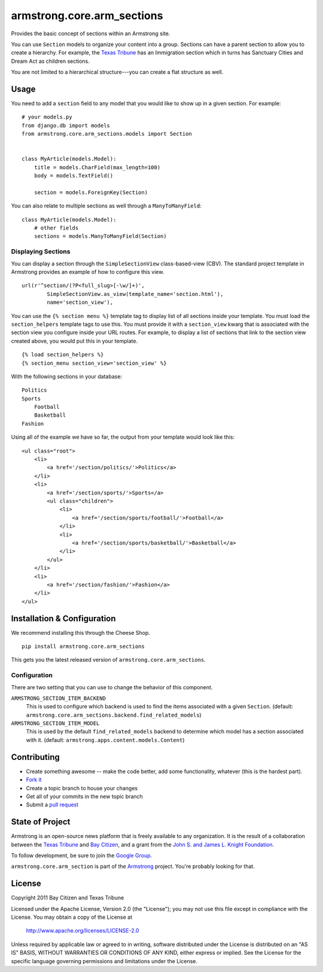 armstrong.core.arm_sections
===========================
Provides the basic concept of sections within an Armstrong site.

You can use ``Section`` models to organize your content into a group.  Sections
can have a parent section to allow you to create a hierarchy.  For example, the
`Texas Tribune`_ has an Immigration section which in turns has Sanctuary Cities
and Dream Act as children sections.

You are not limited to a hierarchical structure---you can create a flat
structure as well.


Usage
-----
You need to add a ``section`` field to any model that you would like to show up
in a given section.  For example::

    # your models.py
    from django.db import models
    from armstrong.core.arm_sections.models import Section


    class MyArticle(models.Model):
        title = models.CharField(max_length=100)
        body = models.TextField()

        section = models.ForeignKey(Section)

You can also relate to multiple sections as well through a ``ManyToManyField``:

::

    class MyArticle(models.Model):
        # other fields
        sections = models.ManyToManyField(Section)


.. Pull this next sub-section into real documentation and expand it

Displaying Sections
"""""""""""""""""""
You can display a section through the ``SimpleSectionView`` class-based-view
(CBV).  The standard project template in Armstrong provides an example of how
to configure this view.

::

    url(r'^section/(?P<full_slug>[-\w/]+)',
            SimpleSectionView.as_view(template_name='section.html'),
            name='section_view'),


You can use the ``{% section menu %}`` template tag to display list of all
sections inside your template.  You must load the ``section_helpers`` template
tags to use this.  You must provide it with a ``section_view`` kwarg that is
associated with the section view you configure inside your URL routes.  For
example, to display a list of sections that link to the section view created
above, you would put this in your template.

::

    {% load section_helpers %}
    {% section_menu section_view='section_view' %}

With the following sections in your database:

::

    Politics
    Sports
        Football
        Basketball
    Fashion

Using all of the example we have so far, the output from your template would
look like this:

::

    <ul class="root">
        <li>
            <a href='/section/politics/'>Politics</a>
        </li>
        <li>
            <a href='/section/sports/'>Sports</a>
            <ul class="children">
                <li>
                    <a href='/section/sports/football/'>Football</a>
                </li>
                <li>
                    <a href='/section/sports/basketball/'>Basketball</a>
                </li>
            </ul>
        </li>
        <li>
            <a href='/section/fashion/'>Fashion</a>
        </li>
    </ul>


Installation & Configuration
----------------------------
We recommend installing this through the Cheese Shop.

::

    pip install armstrong.core.arm_sections

This gets you the latest released version of ``armstrong.core.arm_sections``.

Configuration
"""""""""""""
There are two setting that you can use to change the behavior of this
component.

``ARMSTRONG_SECTION_ITEM_BACKEND``
    This is used to configure which backend is used to find the items
    associated with a given ``Section``.  (default:
    ``armstrong.core.arm_sections.backend.find_related_models``)

``ARMSTRONG_SECTION_ITEM_MODEL``
    This is used by the default ``find_related_models`` backend to determine
    which model has a section associated with it. (default:
    ``armstrong.apps.content.models.Content``)


Contributing
------------

* Create something awesome -- make the code better, add some functionality,
  whatever (this is the hardest part).
* `Fork it`_
* Create a topic branch to house your changes
* Get all of your commits in the new topic branch
* Submit a `pull request`_


State of Project
----------------
Armstrong is an open-source news platform that is freely available to any
organization.  It is the result of a collaboration between the `Texas Tribune`_
and `Bay Citizen`_, and a grant from the `John S. and James L. Knight
Foundation`_.

To follow development, be sure to join the `Google Group`_.

``armstrong.core.arm_section`` is part of the `Armstrong`_ project.  You're
probably looking for that.


License
-------
Copyright 2011 Bay Citizen and Texas Tribune

Licensed under the Apache License, Version 2.0 (the "License");
you may not use this file except in compliance with the License.
You may obtain a copy of the License at

   http://www.apache.org/licenses/LICENSE-2.0

Unless required by applicable law or agreed to in writing, software
distributed under the License is distributed on an "AS IS" BASIS,
WITHOUT WARRANTIES OR CONDITIONS OF ANY KIND, either express or implied.
See the License for the specific language governing permissions and
limitations under the License.

.. _Armstrong: http://www.armstrongcms.org/
.. _Bay Citizen: http://www.baycitizen.org/
.. _John S. and James L. Knight Foundation: http://www.knightfoundation.org/
.. _Texas Tribune: http://www.texastribune.org/
.. _Google Group: http://groups.google.com/group/armstrongcms
.. _pull request: http://help.github.com/pull-requests/
.. _Fork it: http://help.github.com/forking/

